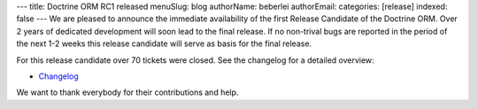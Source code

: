 ---
title: Doctrine ORM RC1 released
menuSlug: blog
authorName: beberlei 
authorEmail: 
categories: [release]
indexed: false
---
We are pleased to announce the immediate availability of the first
Release Candidate of the Doctrine ORM. Over 2 years of dedicated
development will soon lead to the final release. If no non-trival
bugs are reported in the period of the next 1-2 weeks this release
candidate will serve as basis for the final release.

For this release candidate over 70 tickets were closed. See the
changelog for a detailed overview:


-  `Changelog <http://www.doctrine-project.org/jira/browse/DDC/fixforversion/10091>`_

We want to thank everybody for their contributions and help.

